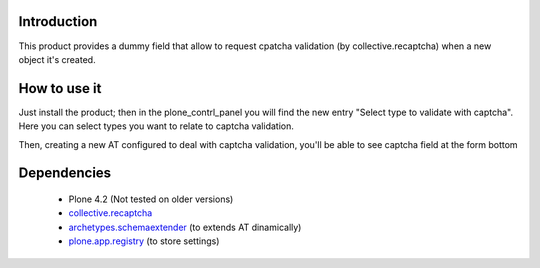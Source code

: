 Introduction
============

This product provides a dummy field that allow to request cpatcha validation 
(by collective.recaptcha) when a new object it's created.

How to use it
=============

Just install the product; then in the plone_contrl_panel you will find the new
entry "Select type to validate with captcha". Here you can select types you want
to relate to captcha validation.

.. image:: http://imagebin.org/index.php?mode=image&id=224536
   :alt: Types configuration

Then, creating a new AT configured to deal with captcha validation, you'll be able
to see captcha field at the form bottom

.. image:: http://imagebin.org/index.php?mode=image&id=224538
   :alt: Captcha in the AT edit form

Dependencies
============

 * Plone 4.2 (Not tested on older versions)
 * `collective.recaptcha`__
 * `archetypes.schemaextender`__ (to extends AT dinamically)
 * `plone.app.registry`__ (to store settings)

__ http://pypi.python.org/pypi/collective.recaptcha/
__ http://pypi.python.org/pypi/archetypes.schemaextender/
__ http://pypi.python.org/pypi/plone.app.registry
